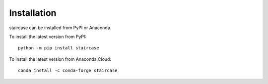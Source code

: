 Installation
============

staircase can be installed from PyPI or Anaconda.

To install the latest version from PyPI::

    python -m pip install staircase

To install the latest version from Anaconda Cloud::

    conda install -c conda-forge staircase
